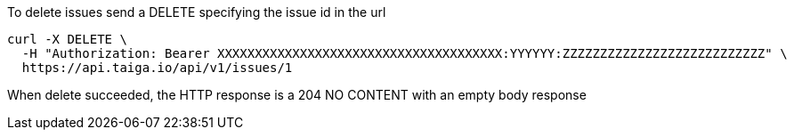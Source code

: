 To delete issues send a DELETE specifying the issue id in the url

[source,bash]
----
curl -X DELETE \
  -H "Authorization: Bearer XXXXXXXXXXXXXXXXXXXXXXXXXXXXXXXXXXXXXX:YYYYYY:ZZZZZZZZZZZZZZZZZZZZZZZZZZZ" \
  https://api.taiga.io/api/v1/issues/1
----

When delete succeeded, the HTTP response is a 204 NO CONTENT with an empty body response
